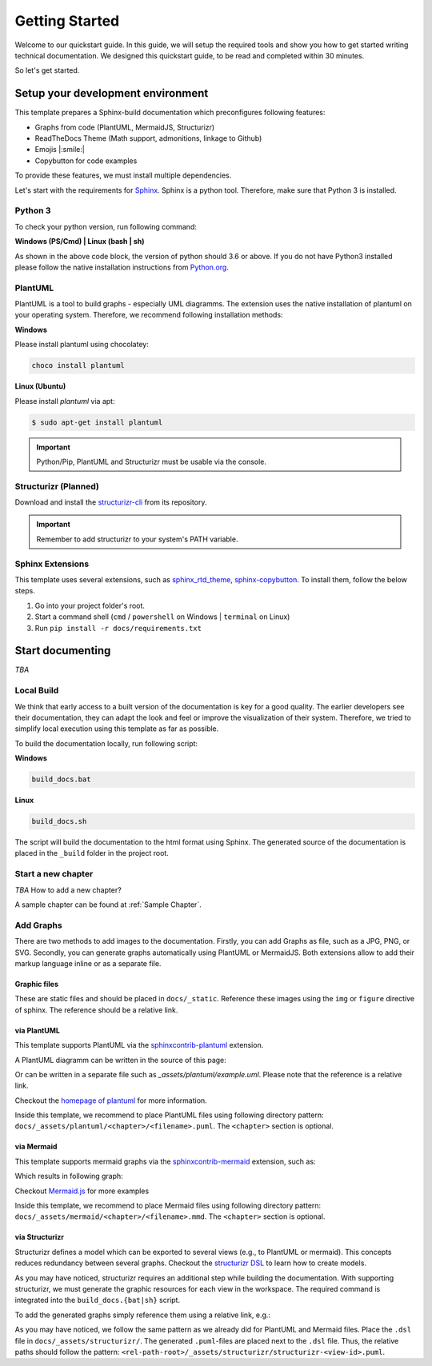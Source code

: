 ===============
Getting Started
===============

Welcome to our quickstart guide. 
In this guide, we will setup the required tools and show you how to get started writing technical documentation.
We designed this quickstart guide, to be read and completed within 30 minutes.

So let's get started.


Setup your development environment
==================================

This template prepares a Sphinx-build documentation which preconfigures following features:

- Graphs from code (PlantUML, MermaidJS, Structurizr)
- ReadTheDocs Theme (Math support, admonitions, linkage to Github)
- Emojis |:smile:|
- Copybutton for code examples

To provide these features, we must install multiple dependencies.

Let's start with the requirements for `Sphinx <https://www.sphinx-doc.org/en/master/>`__. 
Sphinx is a python tool. 
Therefore, make sure that Python 3 is installed.

Python 3
--------

To check your python version, run following command:

**Windows (PS/Cmd) | Linux (bash | sh)**

.. code-block: bash

   $ python --version
   Python 3.x.x

As shown in the above code block, the version of python should 3.6 or above.
If you do not have Python3 installed please follow the native installation instructions from `Python.org <https://www.python.org/>`__.

.. todo::
   Check relevance of minor and patch version of Python3.


PlantUML
--------

PlantUML is a tool to build graphs - especially UML diagramms.
The extension uses the native installation of plantuml on your operating system.
Therefore, we recommend following installation methods:

**Windows**

Please install plantuml using chocolatey:

.. code-block::

   choco install plantuml

**Linux (Ubuntu)**

Please install `plantuml` via apt:

.. code-block::

   $ sudo apt-get install plantuml


.. important:: Python/Pip, PlantUML and Structurizr must be usable via the console.


Structurizr (Planned)
---------------------

Download and install the `structurizr-cli <https://github.com/structurizr/cli>`__ from its repository.

.. important:: Remember to add structurizr to your system's PATH variable.


Sphinx Extensions
-----------------

This template uses several extensions, such as `sphinx_rtd_theme <https://sphinx-rtd-theme.readthedocs.io/en/stable/>`__, `sphinx-copybutton <https://sphinx-copybutton.readthedocs.io/en/latest/>`__.
To install them, follow the below steps.

1. Go into your project folder's root.
2. Start a command shell (``cmd`` / ``powershell`` on Windows | ``terminal`` on Linux)
3. Run ``pip install -r docs/requirements.txt``

Start documenting
=================

*TBA* 

Local Build
-----------

We think that early access to a built version of the documentation is key for a good quality.
The earlier developers see their documentation, they can adapt the look and feel or improve the visualization of their system.
Therefore, we tried to simplify local execution using this template as far as possible.

To build the documentation locally, run following script:

**Windows**

.. code-block::
   
   build_docs.bat

**Linux**

.. code-block::
   
   build_docs.sh

The script will build the documentation to the html format using Sphinx.
The generated source of the documentation is placed in the ``_build`` folder in the project root.

Start a new chapter
-------------------

*TBA* How to add a new chapter?

A sample chapter can be found at :ref:`Sample Chapter`.

Add Graphs
----------

There are two methods to add images to the documentation.
Firstly, you can add Graphs as file, such as a JPG, PNG, or SVG.
Secondly, you can generate graphs automatically using PlantUML or MermaidJS.
Both extensions allow to add their markup language inline or as a separate file.

Graphic files
^^^^^^^^^^^^^

These are static files and should be placed in ``docs/_static``.
Reference these images using the ``img`` or ``figure`` directive of sphinx.
The reference should be a relative link.

via PlantUML
^^^^^^^^^^^^

This template supports PlantUML via the `sphinxcontrib-plantuml <https://github.com/sphinx-contrib/plantuml>`__ extension.

A PlantUML diagramm can be written in the source of this page:

.. uml::
   :align: center

   Alice -> Bob: Good Morning. How are you?
   Alice <- Bob: Hey, I'm fine thanks.

Or can be written in a separate file such as `_assets/plantuml/example.uml`.
Please note that the reference is a relative link.

.. uml:: ../_assets/plantuml/example.plantuml
   :scale: 80 %
   :align: center

Checkout the `homepage of plantuml <https://plantuml.com/en/>`__ for more information.

Inside this template, we recommend to place PlantUML files using following directory pattern: ``docs/_assets/plantuml/<chapter>/<filename>.puml``.
The ``<chapter>`` section is optional.

via Mermaid
^^^^^^^^^^^

This template supports mermaid graphs via the `sphinxcontrib-mermaid <https://github.com/mgaitan/sphinxcontrib-mermaid>`__ extension, such as:

.. code-block:: rst
   :caption: Example for an inline MemaidJS graph
   
   .. mermaid::

      flowchart LR
         step1(Compile Graphs)
         step2(Compile rst-files)
         step3[[Deploy Docs]]

         step1 --> step2
         step2 --> step3

Which results in following graph:

.. mermaid::
   :align: center

   flowchart LR
      step1(Compile Graphs)
      step2(Compile rst-files)
      step3[[Deploy Docs]]

      step1 --> step2
      step2 --> step3

Checkout `Mermaid.js <https://mermaid.js.org/syntax/examples.html>`__ for more examples

Inside this template, we recommend to place Mermaid files using following directory pattern: ``docs/_assets/mermaid/<chapter>/<filename>.mmd``.
The ``<chapter>`` section is optional.

via Structurizr
^^^^^^^^^^^^^^^

Structurizr defines a model which can be exported to several views (e.g., to PlantUML or mermaid).
This concepts reduces redundancy between several graphs.
Checkout the `structurizr DSL <https://github.com/structurizr/dsl>`__ to learn how to create models.

As you may have noticed, structurizr requires an additional step while building the documentation.
With supporting structurizr, we must generate the graphic resources for each view in the workspace.
The required command is integrated into the ``build_docs.{bat|sh}`` script.

To add the generated graphs simply reference them using a relative link, e.g.:


.. code-block:: rst
   :caption: Example for integration of a view generated by structurizr
   
   .. uml:: ../_assets/structurizr/structurizr-ViewAlpha.puml
      :width: 600
      :align: center


.. uml:: ../_assets/structurizr/structurizr-ViewAlpha.puml
   :width: 600
   :align: center


As you may have noticed, we follow the same pattern as we already did for PlantUML and Mermaid files.
Place the ``.dsl`` file in ``docs/_assets/structurizr/``.
The generated ``.puml``-files are placed next to the ``.dsl`` file.
Thus, the relative paths should follow the pattern: ``<rel-path-root>/_assets/structurizr/structurizr-<view-id>.puml``.
